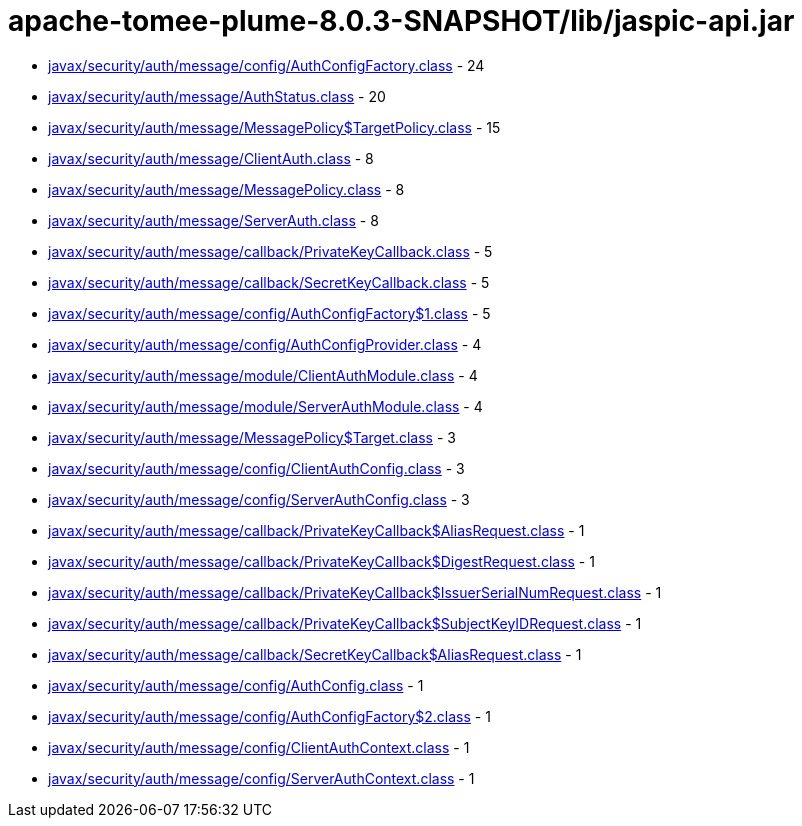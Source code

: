 = apache-tomee-plume-8.0.3-SNAPSHOT/lib/jaspic-api.jar

 - link:javax/security/auth/message/config/AuthConfigFactory.adoc[javax/security/auth/message/config/AuthConfigFactory.class] - 24
 - link:javax/security/auth/message/AuthStatus.adoc[javax/security/auth/message/AuthStatus.class] - 20
 - link:javax/security/auth/message/MessagePolicy$TargetPolicy.adoc[javax/security/auth/message/MessagePolicy$TargetPolicy.class] - 15
 - link:javax/security/auth/message/ClientAuth.adoc[javax/security/auth/message/ClientAuth.class] - 8
 - link:javax/security/auth/message/MessagePolicy.adoc[javax/security/auth/message/MessagePolicy.class] - 8
 - link:javax/security/auth/message/ServerAuth.adoc[javax/security/auth/message/ServerAuth.class] - 8
 - link:javax/security/auth/message/callback/PrivateKeyCallback.adoc[javax/security/auth/message/callback/PrivateKeyCallback.class] - 5
 - link:javax/security/auth/message/callback/SecretKeyCallback.adoc[javax/security/auth/message/callback/SecretKeyCallback.class] - 5
 - link:javax/security/auth/message/config/AuthConfigFactory$1.adoc[javax/security/auth/message/config/AuthConfigFactory$1.class] - 5
 - link:javax/security/auth/message/config/AuthConfigProvider.adoc[javax/security/auth/message/config/AuthConfigProvider.class] - 4
 - link:javax/security/auth/message/module/ClientAuthModule.adoc[javax/security/auth/message/module/ClientAuthModule.class] - 4
 - link:javax/security/auth/message/module/ServerAuthModule.adoc[javax/security/auth/message/module/ServerAuthModule.class] - 4
 - link:javax/security/auth/message/MessagePolicy$Target.adoc[javax/security/auth/message/MessagePolicy$Target.class] - 3
 - link:javax/security/auth/message/config/ClientAuthConfig.adoc[javax/security/auth/message/config/ClientAuthConfig.class] - 3
 - link:javax/security/auth/message/config/ServerAuthConfig.adoc[javax/security/auth/message/config/ServerAuthConfig.class] - 3
 - link:javax/security/auth/message/callback/PrivateKeyCallback$AliasRequest.adoc[javax/security/auth/message/callback/PrivateKeyCallback$AliasRequest.class] - 1
 - link:javax/security/auth/message/callback/PrivateKeyCallback$DigestRequest.adoc[javax/security/auth/message/callback/PrivateKeyCallback$DigestRequest.class] - 1
 - link:javax/security/auth/message/callback/PrivateKeyCallback$IssuerSerialNumRequest.adoc[javax/security/auth/message/callback/PrivateKeyCallback$IssuerSerialNumRequest.class] - 1
 - link:javax/security/auth/message/callback/PrivateKeyCallback$SubjectKeyIDRequest.adoc[javax/security/auth/message/callback/PrivateKeyCallback$SubjectKeyIDRequest.class] - 1
 - link:javax/security/auth/message/callback/SecretKeyCallback$AliasRequest.adoc[javax/security/auth/message/callback/SecretKeyCallback$AliasRequest.class] - 1
 - link:javax/security/auth/message/config/AuthConfig.adoc[javax/security/auth/message/config/AuthConfig.class] - 1
 - link:javax/security/auth/message/config/AuthConfigFactory$2.adoc[javax/security/auth/message/config/AuthConfigFactory$2.class] - 1
 - link:javax/security/auth/message/config/ClientAuthContext.adoc[javax/security/auth/message/config/ClientAuthContext.class] - 1
 - link:javax/security/auth/message/config/ServerAuthContext.adoc[javax/security/auth/message/config/ServerAuthContext.class] - 1
